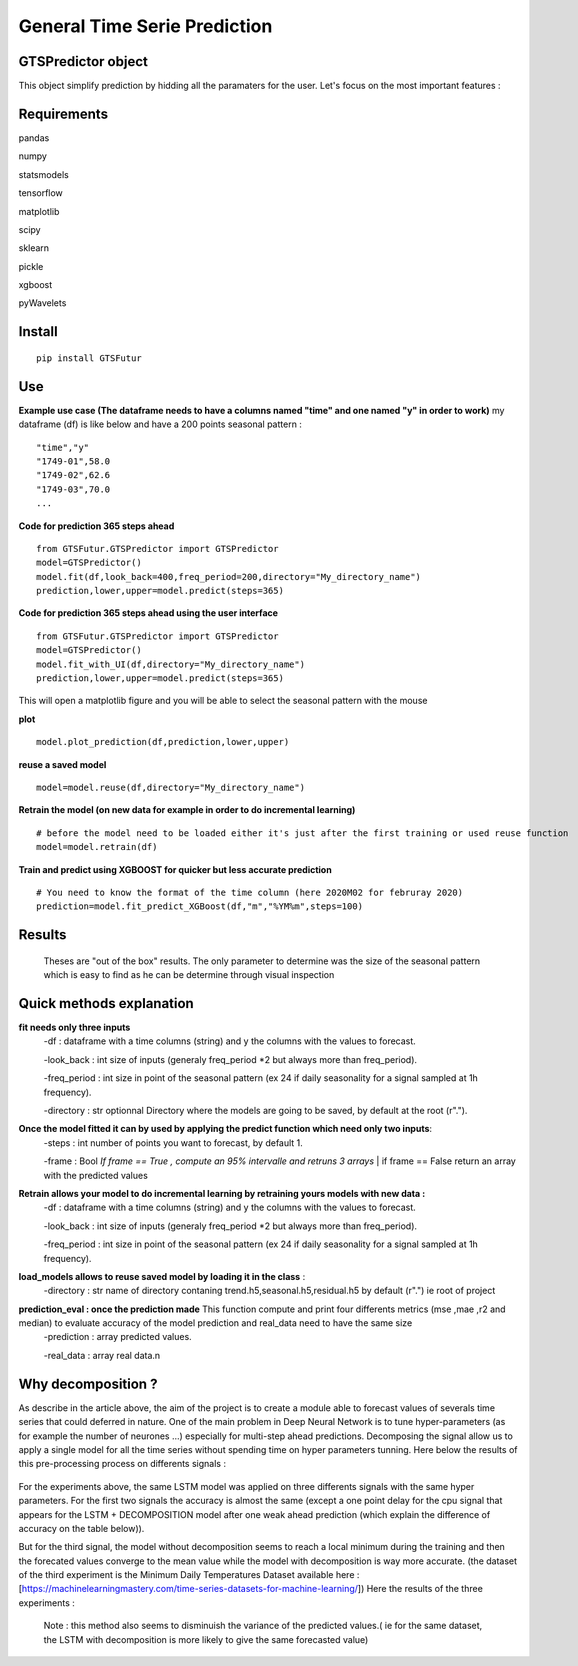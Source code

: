 General Time Serie Prediction
=============================




GTSPredictor object
-------------------

This object simplify prediction by hidding all the paramaters for the user. Let's focus on the most important features :


Requirements
------------

pandas

numpy

statsmodels

tensorflow

matplotlib

scipy

sklearn

pickle

xgboost

pyWavelets

Install
-------

::

    pip install GTSFutur

Use
---

**Example use case (The dataframe needs to have a columns named "time" and one named "y" in order to work)** my dataframe (df) is like below and have a 200 points seasonal pattern :
::

    "time","y"
    "1749-01",58.0
    "1749-02",62.6
    "1749-03",70.0
    ...

**Code for prediction 365 steps ahead**

::

    from GTSFutur.GTSPredictor import GTSPredictor
    model=GTSPredictor()
    model.fit(df,look_back=400,freq_period=200,directory="My_directory_name")
    prediction,lower,upper=model.predict(steps=365)

**Code for prediction 365 steps ahead using the user interface**

::

    from GTSFutur.GTSPredictor import GTSPredictor
    model=GTSPredictor()
    model.fit_with_UI(df,directory="My_directory_name")
    prediction,lower,upper=model.predict(steps=365)

This will open a matplotlib figure and you will be able to select the seasonal pattern with the mouse

**plot**

::

    model.plot_prediction(df,prediction,lower,upper)

**reuse a saved model**

::

    model=model.reuse(df,directory="My_directory_name")

**Retrain the model (on new data for example in order to do incremental learning)**

::

    # before the model need to be loaded either it's just after the first training or used reuse function
    model=model.retrain(df)

**Train and predict using XGBOOST for quicker but less accurate prediction**

::

    # You need to know the format of the time column (here 2020M02 for februray 2020)
    prediction=model.fit_predict_XGBoost(df,"m","%YM%m",steps=100)

Results
-------


.. figure::  https://raw.githubusercontent.com/gregoritoo/GTSFutur/master/Images/figures.png


 Theses are "out of the box" results. The only parameter to determine was the size of the seasonal pattern which is easy to find as he can be determine through visual inspection


Quick methods explanation
-------------------------

**fit needs only three inputs**
   -df : dataframe with a time columns (string) and y the columns with the values to forecast.

   -look\_back : int size of inputs (generaly freq\_period \*2 but always more than freq\_period).

   -freq\_period : int size in point of the seasonal pattern (ex 24 if daily seasonality for a signal sampled at 1h frequency).

   -directory : str optionnal Directory where the models are going to be saved, by default at the root (r".").

**Once the model fitted it can by used by applying the predict function which need only two inputs**:
   -steps : int number of points you want to forecast, by default 1.

   -frame : Bool *If frame == True , compute an 95% intervalle and retruns 3 arrays* \| if frame == False return an array with the predicted values

**Retrain allows your model to do incremental learning by retraining yours models with new data :**\
   -df : dataframe with a time columns (string) and y the columns with the values to forecast.

   -look\_back : int size of inputs (generaly freq\_period \*2 but always more than freq\_period).

   -freq\_period : int size in point of the seasonal pattern (ex 24 if daily seasonality for a signal sampled at 1h frequency).

**load\_models allows to reuse saved model by loading it in the class** :
   -directory : str name of directory contaning trend.h5,seasonal.h5,residual.h5 by default (r".") ie root of project

**prediction\_eval : once the prediction made**\  This function compute and print four differents metrics (mse ,mae ,r2 and median) to evaluate accuracy of the model prediction and real\_data need to have the same size
   -prediction : array predicted values.

   -real\_data : array real data.\n


Why decomposition ?
-------------------

As describe in the article above, the aim of the project is to create a module able to forecast values of severals time series that could deferred in nature. One of the main problem in Deep Neural Network is to tune hyper-parameters (as for example the number of neurones ...) especially for multi-step ahead predictions. Decomposing the signal allow us to apply a single model for all the time series without spending time on hyper parameters tunning. Here below the results of this pre-processing process on differents signals :

.. figure:: https://raw.githubusercontent.com/gregoritoo/GTSFutur/master/Images/res_1.PNG



.. figure:: https://raw.githubusercontent.com/gregoritoo/GTSFutur/master/Images/res_2.PNG



.. figure:: https://raw.githubusercontent.com/gregoritoo/GTSFutur/master/Images/res_3.PNG



For the experiments above, the same LSTM model was applied on three differents signals with the same hyper parameters. For the first two signals the accuracy is almost the same (except a one point delay for the cpu signal that appears for the LSTM + DECOMPOSITION model after one weak ahead prediction (which explain the difference of accuracy on the table below)).

But for the third signal, the model without decomposition seems to reach a local minimum during the training and then the forecated values converge to the mean value while the model with decomposition is way more accurate. (the dataset of the third experiment is the Minimum Daily Temperatures Dataset available here : [https://machinelearningmastery.com/time-series-datasets-for-machine-learning/]) Here the results of the three experiments :

.. figure:: https://raw.githubusercontent.com/gregoritoo/GTSFutur/master/Images/table_res.PNG


 Note : this method also seems to disminuish the variance of the predicted values.( ie for the same dataset, the LSTM with decomposition is more likely to give the same forecasted value)

.. |PyPI version| image:: https://badge.fury.io/py/GTSFutur.svg
   :target: https://badge.fury.io/py/GTSFutur
